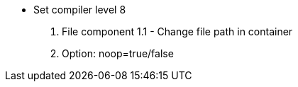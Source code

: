 - Set compiler level 8
1. File component
1.1 - Change file path in container
2. Option: noop=true/false